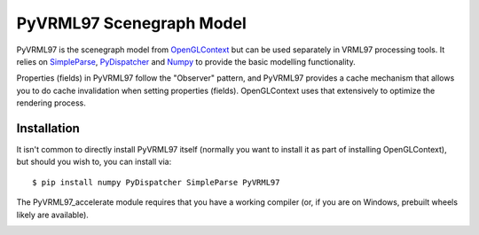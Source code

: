 PyVRML97 Scenegraph Model
==========================

PyVRML97 is the scenegraph model from `OpenGLContext`_ but can be used separately
in VRML97 processing tools. It relies on `SimpleParse`_, `PyDispatcher`_ and `Numpy`_
to provide the basic modelling functionality.

Properties (fields) in PyVRML97 follow the "Observer" pattern, and PyVRML97 
provides a cache mechanism that allows you to do cache invalidation when 
setting properties (fields). OpenGLContext uses that extensively to 
optimize the rendering process.

.. _`OpenGLContext`: https://pypi.python.org/pypi/OpenGLContext
.. _`SimpleParse`: https://pypi.python.org/pypi/SimpleParse
.. _`PyDispatcher`: https://pypi.python.org/pypi/PyDispatcher
.. _`Numpy`: https://pypi.python.org/pypi/numpy

Installation
-------------

It isn't common to directly install PyVRML97 itself (normally you want to 
install it as part of installing OpenGLContext), but should you wish to, you
can install via::

    $ pip install numpy PyDispatcher SimpleParse PyVRML97

The PyVRML97_accelerate module requires that you have a working compiler
(or, if you are on Windows, prebuilt wheels likely are available).

.. image:: https://ci.appveyor.com/api/projects/status/MikeCFletcher/pyvrml97
    :target: https://ci.appveyor.com/project/MikeCFletcher/pyvrml97
